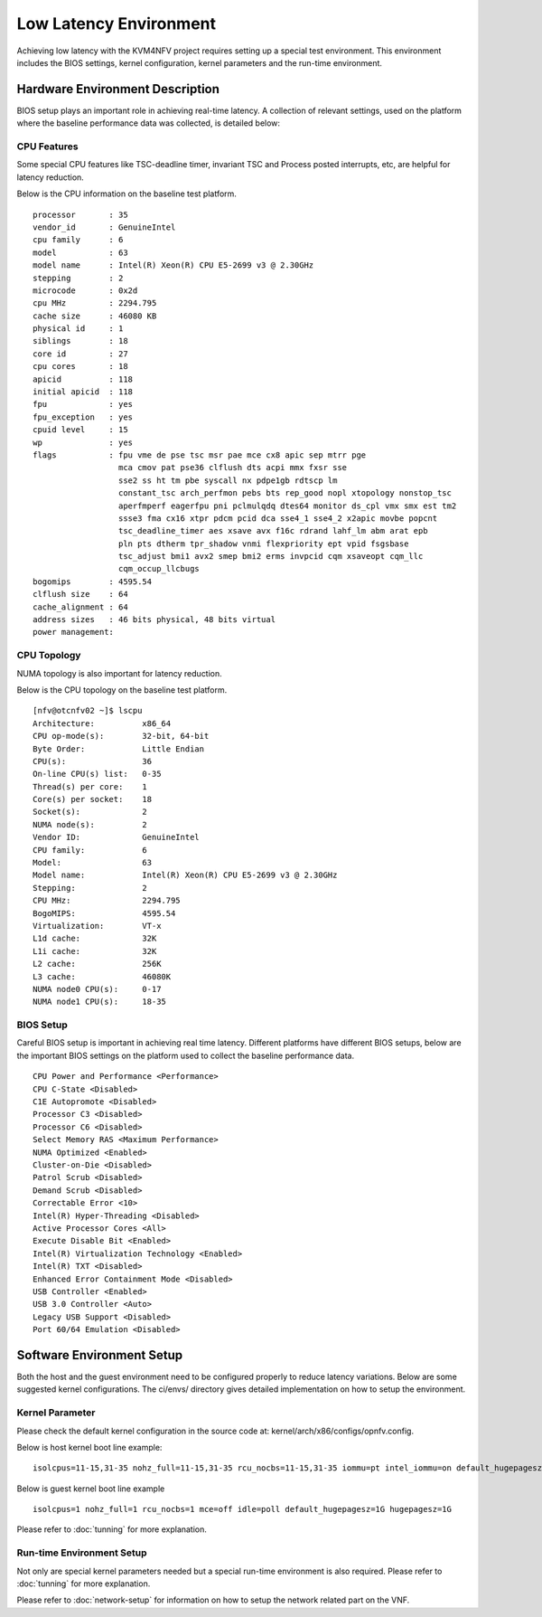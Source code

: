 .. This work is licensed under a Creative Commons Attribution 4.0 International License.
.. http://creativecommons.org/licenses/by/4.0
.. (c) <optionally add copywriters name>

Low Latency Environment
=======================

Achieving low latency with the KVM4NFV project requires setting up a special
test environment. This environment includes the BIOS settings, kernel
configuration, kernel parameters and the run-time environment.

Hardware Environment Description
--------------------------------

BIOS setup plays an important role in achieving real-time latency. A collection
of relevant settings, used on the platform where the baseline performance data
was collected, is detailed below:

CPU Features
~~~~~~~~~~~~

Some special CPU features like TSC-deadline timer, invariant TSC and Process posted
interrupts, etc, are helpful for latency reduction.

Below is the CPU information on the baseline test platform.
::
        processor       : 35
        vendor_id       : GenuineIntel
        cpu family      : 6
        model           : 63
        model name      : Intel(R) Xeon(R) CPU E5-2699 v3 @ 2.30GHz
        stepping        : 2
        microcode       : 0x2d
        cpu MHz         : 2294.795
        cache size      : 46080 KB
        physical id     : 1
        siblings        : 18
        core id         : 27
        cpu cores       : 18
        apicid          : 118
        initial apicid  : 118
        fpu             : yes
        fpu_exception   : yes
        cpuid level     : 15
        wp              : yes
        flags           : fpu vme de pse tsc msr pae mce cx8 apic sep mtrr pge
                          mca cmov pat pse36 clflush dts acpi mmx fxsr sse
                          sse2 ss ht tm pbe syscall nx pdpe1gb rdtscp lm
                          constant_tsc arch_perfmon pebs bts rep_good nopl xtopology nonstop_tsc
                          aperfmperf eagerfpu pni pclmulqdq dtes64 monitor ds_cpl vmx smx est tm2
                          ssse3 fma cx16 xtpr pdcm pcid dca sse4_1 sse4_2 x2apic movbe popcnt
                          tsc_deadline_timer aes xsave avx f16c rdrand lahf_lm abm arat epb
                          pln pts dtherm tpr_shadow vnmi flexpriority ept vpid fsgsbase
                          tsc_adjust bmi1 avx2 smep bmi2 erms invpcid cqm xsaveopt cqm_llc
                          cqm_occup_llcbugs
        bogomips        : 4595.54
        clflush size    : 64
        cache_alignment : 64
        address sizes   : 46 bits physical, 48 bits virtual
        power management:

CPU Topology
~~~~~~~~~~~~

NUMA topology is also important for latency reduction.

Below is the CPU topology on the baseline test platform.
::
        [nfv@otcnfv02 ~]$ lscpu
        Architecture:          x86_64
        CPU op-mode(s):        32-bit, 64-bit
        Byte Order:            Little Endian
        CPU(s):                36
        On-line CPU(s) list:   0-35
        Thread(s) per core:    1
        Core(s) per socket:    18
        Socket(s):             2
        NUMA node(s):          2
        Vendor ID:             GenuineIntel
        CPU family:            6
        Model:                 63
        Model name:            Intel(R) Xeon(R) CPU E5-2699 v3 @ 2.30GHz
        Stepping:              2
        CPU MHz:               2294.795
        BogoMIPS:              4595.54
        Virtualization:        VT-x
        L1d cache:             32K
        L1i cache:             32K
        L2 cache:              256K
        L3 cache:              46080K
        NUMA node0 CPU(s):     0-17
        NUMA node1 CPU(s):     18-35

BIOS Setup
~~~~~~~~~~

Careful BIOS setup is important in achieving real time latency. Different
platforms have different BIOS setups, below are the important BIOS settings on
the platform used to collect the baseline performance data.
::
        CPU Power and Performance <Performance>
        CPU C-State <Disabled>
        C1E Autopromote <Disabled>
        Processor C3 <Disabled>
        Processor C6 <Disabled>
        Select Memory RAS <Maximum Performance>
        NUMA Optimized <Enabled>
        Cluster-on-Die <Disabled>
        Patrol Scrub <Disabled>
        Demand Scrub <Disabled>
        Correctable Error <10>
        Intel(R) Hyper-Threading <Disabled>
        Active Processor Cores <All>
        Execute Disable Bit <Enabled>
        Intel(R) Virtualization Technology <Enabled>
        Intel(R) TXT <Disabled>
        Enhanced Error Containment Mode <Disabled>
        USB Controller <Enabled>
        USB 3.0 Controller <Auto>
        Legacy USB Support <Disabled>
        Port 60/64 Emulation <Disabled>

Software Environment Setup
--------------------------
Both the host and the guest environment need to be configured properly to
reduce latency variations.  Below are some suggested kernel configurations.
The ci/envs/ directory gives detailed implementation on how to setup the
environment.

Kernel Parameter
~~~~~~~~~~~~~~~~

Please check the default kernel configuration in the source code at:
kernel/arch/x86/configs/opnfv.config.

Below is host kernel boot line example:
::
        isolcpus=11-15,31-35 nohz_full=11-15,31-35 rcu_nocbs=11-15,31-35 iommu=pt intel_iommu=on default_hugepagesz=1G hugepagesz=1G mce=off idle=poll intel_pstate=disable processor.max_cstate=1 pcie_asmp=off tsc=reliable

Below is guest kernel boot line example
::
 isolcpus=1 nohz_full=1 rcu_nocbs=1 mce=off idle=poll default_hugepagesz=1G hugepagesz=1G

Please refer to :doc:`tunning` for more explanation.

Run-time Environment Setup
~~~~~~~~~~~~~~~~~~~~~~~~~~

Not only are special kernel parameters needed but a special run-time
environment is also required. Please refer to :doc:`tunning` for more
explanation.

Please refer to :doc:`network-setup` for information on how to setup the
network related part on the VNF.
